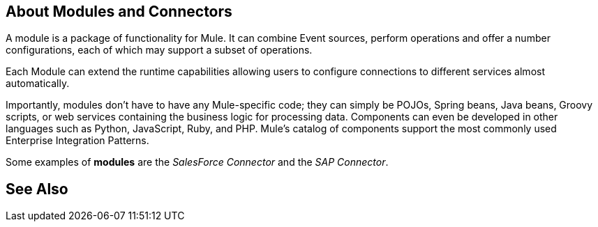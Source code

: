 == About Modules and Connectors

A module is a package of functionality for Mule. It can combine Event sources, perform operations and offer a number configurations, each of which may support a subset of operations.

Each Module can extend the runtime capabilities allowing users to configure connections to different services almost automatically.

// REVIEW: Modules to use to validate

// REVIEW: Determine if this is technically accurate
Importantly, modules don't have to have any Mule-specific code; they can simply be POJOs, Spring beans, Java beans, Groovy scripts, or web services containing the business logic for processing data. Components can even be developed in other languages such as Python, JavaScript, Ruby, and PHP. Mule’s catalog of components support the most commonly used Enterprise Integration Patterns.

Some examples of *modules* are the _SalesForce Connector_ and the _SAP Connector_.

== See Also
